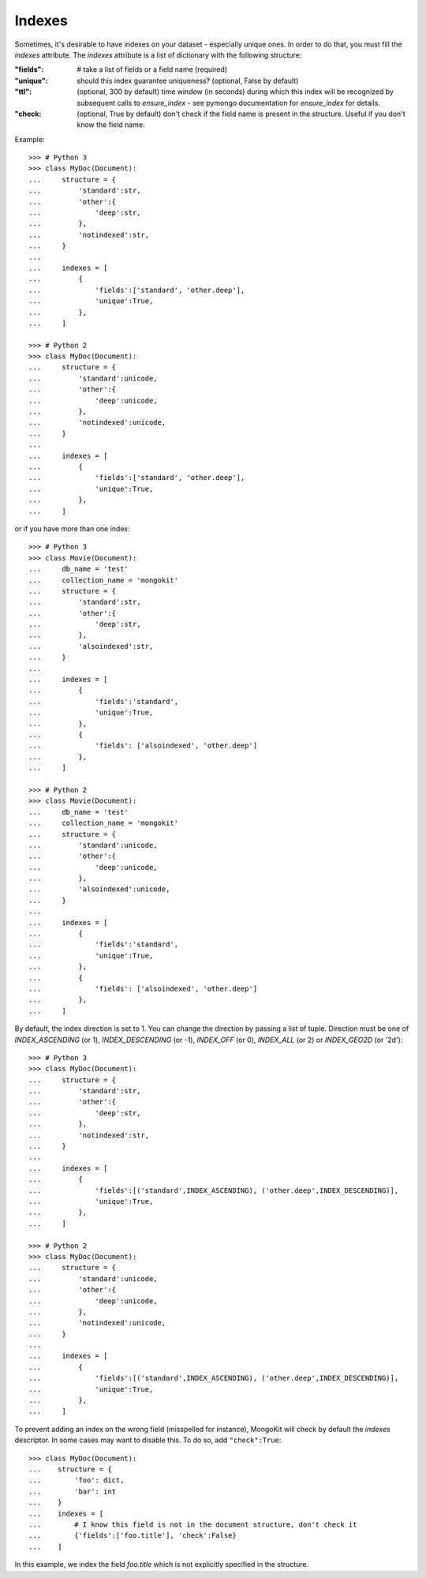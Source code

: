 Indexes
-------

Sometimes, it's desirable to have indexes on your dataset - especially unique ones.
In order to do that, you must fill the `indexes` attribute. The `indexes` attribute
is a list of dictionary with the following structure:

:"fields":
    # take a list of fields or a field name (required)
:"unique":
    should this index guarantee uniqueness? (optional, False by default)
:"ttl":
    (optional, 300 by default) time window (in seconds) during which this index will be recognized by subsequent calls to `ensure_index` - see pymongo documentation for `ensure_index` for details.
:"check:
    (optional, True by default) don't check if the field name is present in the structure. Useful if you don't know the field name.

Example::

    >>> # Python 3
    >>> class MyDoc(Document):
    ...     structure = {
    ...         'standard':str,
    ...         'other':{
    ...             'deep':str,
    ...         },
    ...         'notindexed':str,
    ...     }
    ...
    ...     indexes = [
    ...         {
    ...             'fields':['standard', 'other.deep'],
    ...             'unique':True,
    ...         },
    ...     ]

    >>> # Python 2
    >>> class MyDoc(Document):
    ...     structure = {
    ...         'standard':unicode,
    ...         'other':{
    ...             'deep':unicode,
    ...         },
    ...         'notindexed':unicode,
    ...     }
    ...
    ...     indexes = [
    ...         {
    ...             'fields':['standard', 'other.deep'],
    ...             'unique':True,
    ...         },
    ...     ]

or if you have more than one index::

    >>> # Python 3
    >>> class Movie(Document):
    ...     db_name = 'test'
    ...     collection_name = 'mongokit'
    ...     structure = {
    ...         'standard':str,
    ...         'other':{
    ...             'deep':str,
    ...         },
    ...         'alsoindexed':str,
    ...     }
    ...
    ...     indexes = [
    ...         {
    ...             'fields':'standard',
    ...             'unique':True,
    ...         },
    ...         {
    ...             'fields': ['alsoindexed', 'other.deep']
    ...         },
    ...     ]

    >>> # Python 2
    >>> class Movie(Document):
    ...     db_name = 'test'
    ...     collection_name = 'mongokit'
    ...     structure = {
    ...         'standard':unicode,
    ...         'other':{
    ...             'deep':unicode,
    ...         },
    ...         'alsoindexed':unicode,
    ...     }
    ...
    ...     indexes = [
    ...         {
    ...             'fields':'standard',
    ...             'unique':True,
    ...         },
    ...         {
    ...             'fields': ['alsoindexed', 'other.deep']
    ...         },
    ...     ]


By default, the index direction is set to 1. You can change the direction by
passing a list of tuple.  Direction must be one of `INDEX_ASCENDING` (or 1),
`INDEX_DESCENDING` (or -1), `INDEX_OFF` (or 0), `INDEX_ALL` (or 2) or `INDEX_GEO2D` (or '2d')::

    >>> # Python 3
    >>> class MyDoc(Document):
    ...     structure = {
    ...         'standard':str,
    ...         'other':{
    ...             'deep':str,
    ...         },
    ...         'notindexed':str,
    ...     }
    ...
    ...     indexes = [
    ...         {
    ...             'fields':[('standard',INDEX_ASCENDING), ('other.deep',INDEX_DESCENDING)],
    ...             'unique':True,
    ...         },
    ...     ]

    >>> # Python 2
    >>> class MyDoc(Document):
    ...     structure = {
    ...         'standard':unicode,
    ...         'other':{
    ...             'deep':unicode,
    ...         },
    ...         'notindexed':unicode,
    ...     }
    ...
    ...     indexes = [
    ...         {
    ...             'fields':[('standard',INDEX_ASCENDING), ('other.deep',INDEX_DESCENDING)],
    ...             'unique':True,
    ...         },
    ...     ]

To prevent adding an index on the wrong field (misspelled for instance),
MongoKit will check by default the `indexes` descriptor. In some cases
may want to disable this. To do so, add ``"check":True``::

    >>> class MyDoc(Document):
    ...    structure = {
    ...        'foo': dict,
    ...        'bar': int
    ...    }
    ...    indexes = [
    ...        # I know this field is not in the document structure, don't check it
    ...        {'fields':['foo.title'], 'check':False}
    ...    ]

In this example, we index the field `foo.title` which is not explicitly specified in the structure.


